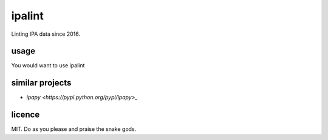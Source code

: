 =======
ipalint
=======

Linting IPA data since 2016.


usage
=====

You would want to use ipalint 


similar projects
================

* `ipapy <https://pypi.python.org/pypi/ipapy>_`


licence
=======

MIT. Do as you please and praise the snake gods.
